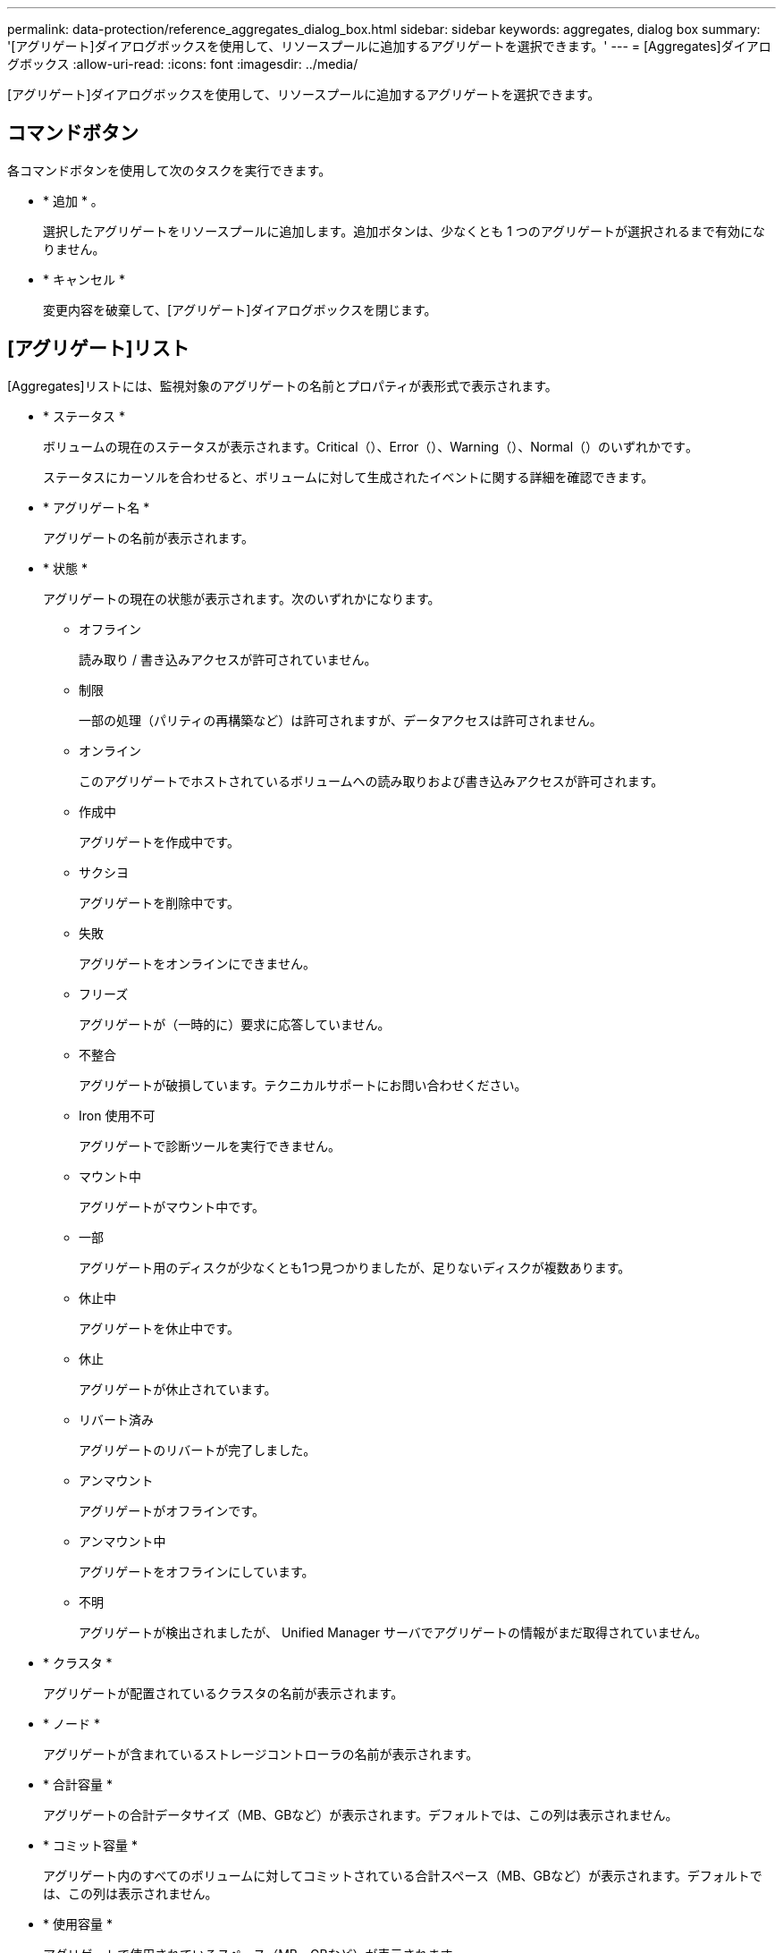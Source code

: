 ---
permalink: data-protection/reference_aggregates_dialog_box.html 
sidebar: sidebar 
keywords: aggregates, dialog box 
summary: '[アグリゲート]ダイアログボックスを使用して、リソースプールに追加するアグリゲートを選択できます。' 
---
= [Aggregates]ダイアログボックス
:allow-uri-read: 
:icons: font
:imagesdir: ../media/


[role="lead"]
[アグリゲート]ダイアログボックスを使用して、リソースプールに追加するアグリゲートを選択できます。



== コマンドボタン

各コマンドボタンを使用して次のタスクを実行できます。

* * 追加 * 。
+
選択したアグリゲートをリソースプールに追加します。追加ボタンは、少なくとも 1 つのアグリゲートが選択されるまで有効になりません。

* * キャンセル *
+
変更内容を破棄して、[アグリゲート]ダイアログボックスを閉じます。





== [アグリゲート]リスト

[Aggregates]リストには、監視対象のアグリゲートの名前とプロパティが表形式で表示されます。

* * ステータス *
+
ボリュームの現在のステータスが表示されます。Critical（）、Error（）、image:../media/sev_error_um60.png[""]Warning（）、image:../media/sev_warning_um60.png[""]Normal（）のいずれimage:../media/sev_normal_um60.png[""]かですimage:../media/sev_critical_um60.png[""]。

+
ステータスにカーソルを合わせると、ボリュームに対して生成されたイベントに関する詳細を確認できます。

* * アグリゲート名 *
+
アグリゲートの名前が表示されます。

* * 状態 *
+
アグリゲートの現在の状態が表示されます。次のいずれかになります。

+
** オフライン
+
読み取り / 書き込みアクセスが許可されていません。

** 制限
+
一部の処理（パリティの再構築など）は許可されますが、データアクセスは許可されません。

** オンライン
+
このアグリゲートでホストされているボリュームへの読み取りおよび書き込みアクセスが許可されます。

** 作成中
+
アグリゲートを作成中です。

** サクシヨ
+
アグリゲートを削除中です。

** 失敗
+
アグリゲートをオンラインにできません。

** フリーズ
+
アグリゲートが（一時的に）要求に応答していません。

** 不整合
+
アグリゲートが破損しています。テクニカルサポートにお問い合わせください。

** Iron 使用不可
+
アグリゲートで診断ツールを実行できません。

** マウント中
+
アグリゲートがマウント中です。

** 一部
+
アグリゲート用のディスクが少なくとも1つ見つかりましたが、足りないディスクが複数あります。

** 休止中
+
アグリゲートを休止中です。

** 休止
+
アグリゲートが休止されています。

** リバート済み
+
アグリゲートのリバートが完了しました。

** アンマウント
+
アグリゲートがオフラインです。

** アンマウント中
+
アグリゲートをオフラインにしています。

** 不明
+
アグリゲートが検出されましたが、 Unified Manager サーバでアグリゲートの情報がまだ取得されていません。



* * クラスタ *
+
アグリゲートが配置されているクラスタの名前が表示されます。

* * ノード *
+
アグリゲートが含まれているストレージコントローラの名前が表示されます。

* * 合計容量 *
+
アグリゲートの合計データサイズ（MB、GBなど）が表示されます。デフォルトでは、この列は表示されません。

* * コミット容量 *
+
アグリゲート内のすべてのボリュームに対してコミットされている合計スペース（MB、GBなど）が表示されます。デフォルトでは、この列は表示されません。

* * 使用容量 *
+
アグリゲートで使用されているスペース（MB、GBなど）が表示されます。

* * 使用可能容量 *
+
アグリゲートでデータに使用できるスペースの量（MB、GBなど）が表示されます。デフォルトでは、この列は表示されません。

* * 使用可能 %*
+
アグリゲートでデータに使用できるスペースの割合が表示されます。デフォルトでは、この列は表示されません。

* * 使用済み %*
+
アグリゲートでデータに使用されているスペースの割合が表示されます。

* * RAID タイプ *
+
選択したボリュームのRAIDタイプが表示されます。RAIDタイプは、RAID 0、RAID 4、RAID-DP、RAID-TEC、Mixed RAIDのいずれかです。


